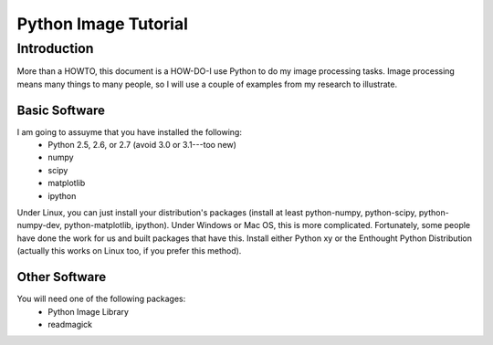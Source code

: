 =======================
Python Image Tutorial
=======================

Introduction
~~~~~~~~~~~~

More than a HOWTO, this document is a HOW-DO-I use Python to do my image processing tasks. Image processing means many things to many people, so I will use a couple of examples from my research to illustrate.

Basic Software
---------------

I am going to assuyme that you have installed the following:
    - Python 2.5, 2.6, or 2.7 (avoid 3.0 or 3.1---too new)
    - numpy
    - scipy
    - matplotlib
    - ipython

Under Linux, you can just install your distribution's packages (install at least python-numpy, python-scipy, python-numpy-dev, python-matplotlib, ipython). Under Windows or Mac OS, this is more complicated. Fortunately, some people have done the work for us and built packages that have this. Install either Python xy or the Enthought Python Distribution (actually this works on Linux too, if you prefer this method).

Other Software
--------------

You will need one of the following packages:
    - Python Image Library
    - readmagick


